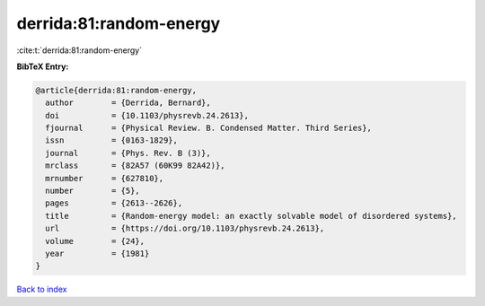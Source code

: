 derrida:81:random-energy
========================

:cite:t:`derrida:81:random-energy`

**BibTeX Entry:**

.. code-block:: bibtex

   @article{derrida:81:random-energy,
     author        = {Derrida, Bernard},
     doi           = {10.1103/physrevb.24.2613},
     fjournal      = {Physical Review. B. Condensed Matter. Third Series},
     issn          = {0163-1829},
     journal       = {Phys. Rev. B (3)},
     mrclass       = {82A57 (60K99 82A42)},
     mrnumber      = {627810},
     number        = {5},
     pages         = {2613--2626},
     title         = {Random-energy model: an exactly solvable model of disordered systems},
     url           = {https://doi.org/10.1103/physrevb.24.2613},
     volume        = {24},
     year          = {1981}
   }

`Back to index <../By-Cite-Keys.html>`_
